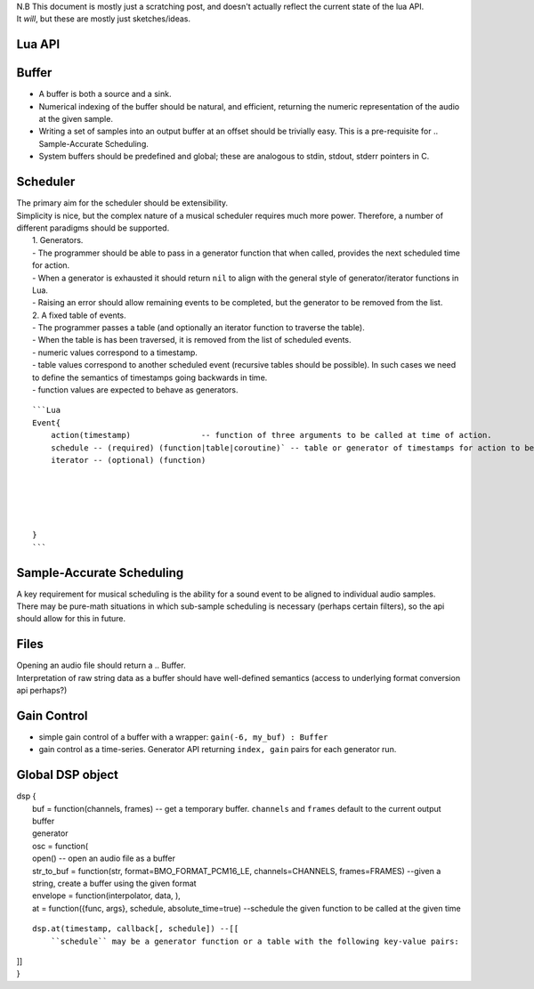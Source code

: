 | N.B This document is mostly just a scratching post, and doesn't
  actually reflect the current state of the lua API.
| It *will*, but these are mostly just sketches/ideas.

Lua API
-------

Buffer
------

-  A buffer is both a source and a sink.
-  Numerical indexing of the buffer should be natural, and efficient,
   returning the numeric representation of the audio at the given
   sample.
-  Writing a set of samples into an output buffer at an offset should be
   trivially easy. This is a pre-requisite for .. Sample-Accurate
   Scheduling.
-  System buffers should be predefined and global; these are analogous
   to stdin, stdout, stderr pointers in C.


Scheduler
---------

| The primary aim for the scheduler should be extensibility.
| Simplicity is nice, but the complex nature of a musical scheduler
  requires much more power. Therefore, a number of different paradigms
  should be supported.
|  1. Generators.
|  - The programmer should be able to pass in a generator function that
  when called, provides the next scheduled time for action.
|  - When a generator is exhausted it should return ``nil`` to align
  with the general style of generator/iterator functions in Lua.
|  - Raising an error should allow remaining events to be completed, but
  the generator to be removed from the list.
|  2. A fixed table of events.
|  - The programmer passes a table (and optionally an iterator function
  to traverse the table).
|  - When the table is has been traversed, it is removed from the list
  of scheduled events.
|  - numeric values correspond to a timestamp.
|  - table values correspond to another scheduled event (recursive
  tables should be possible). In such cases we need to define the
  semantics of timestamps going backwards in time.
|  - function values are expected to behave as generators.

::

        ```Lua
        Event{
            action(timestamp)               -- function of three arguments to be called at time of action.
            schedule -- (required) (function|table|coroutine)` -- table or generator of timestamps for action to be called. timestamps are expected to be a monotonically-increasing with each call. Scheduling behaviour with out-of-order timestamps is undefined.
            iterator -- (optional) (function)





        }
        ```

Sample-Accurate Scheduling
--------------------------

| A key requirement for musical scheduling is the ability for a sound
  event to be aligned to individual audio samples.
| There may be pure-math situations in which sub-sample scheduling is
  necessary (perhaps certain filters), so the api should allow for this
  in future.

Files
-----

| Opening an audio file should return a .. Buffer.
| Interpretation of raw string data as a buffer should have well-defined
  semantics (access to underlying format conversion api perhaps?)

Gain Control
------------

-  simple gain control of a buffer with a wrapper:
   ``gain(-6, my_buf) : Buffer``
-  gain control as a time-series. Generator API returning
   ``index, gain`` pairs for each generator run.

Global DSP object
-----------------

| dsp {
|  buf = function(channels, frames) -- get a temporary buffer.
  ``channels`` and ``frames`` default to the current output buffer
|  generator
|  osc = function(
|  open() -- open an audio file as a buffer
|  str\_to\_buf = function(str, format=BMO\_FORMAT\_PCM16\_LE,
  channels=CHANNELS, frames=FRAMES) --given a string, create a buffer
  using the given format
|  envelope = function(interpolator, data, ),
|  at = function({func, args}, schedule, absolute\_time=true) --schedule
  the given function to be called at the given time

::

    dsp.at(timestamp, callback[, schedule]) --[[
        ``schedule`` may be a generator function or a table with the following key-value pairs:

| ]]
| }
